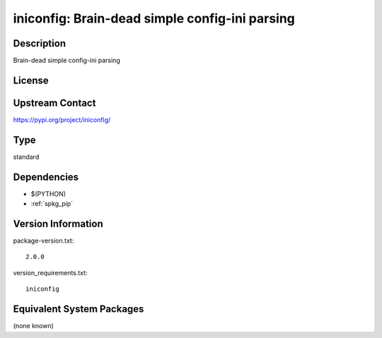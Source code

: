.. _spkg_iniconfig:

iniconfig: Brain-dead simple config-ini parsing
=========================================================

Description
-----------

Brain-dead simple config-ini parsing

License
-------

Upstream Contact
----------------

https://pypi.org/project/iniconfig/


Type
----

standard


Dependencies
------------

- $(PYTHON)
- :ref:`spkg_pip`

Version Information
-------------------

package-version.txt::

    2.0.0

version_requirements.txt::

    iniconfig


Equivalent System Packages
--------------------------

(none known)

